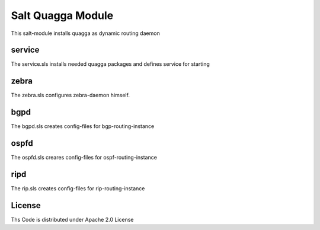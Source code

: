 ================
Salt Quagga Module
================

This salt-module installs quagga as dynamic routing daemon

service
=======

The service.sls installs needed quagga packages and defines service for starting

zebra
=====

The zebra.sls configures zebra-daemon himself.

bgpd
====

The bgpd.sls creates config-files for bgp-routing-instance

ospfd
=====

The ospfd.sls creares config-files for ospf-routing-instance

ripd
====

The rip.sls creates config-files for rip-routing-instance

License
=======

Ths Code is distributed under Apache 2.0 License

.. _`Apache 2.0 license`: http://www.apache.org/licenses/LICENSE-2.0.html

